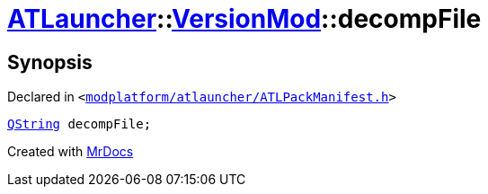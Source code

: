 [#ATLauncher-VersionMod-decompFile]
= xref:ATLauncher.adoc[ATLauncher]::xref:ATLauncher/VersionMod.adoc[VersionMod]::decompFile
:relfileprefix: ../../
:mrdocs:


== Synopsis

Declared in `&lt;https://github.com/PrismLauncher/PrismLauncher/blob/develop/launcher/modplatform/atlauncher/ATLPackManifest.h#L107[modplatform&sol;atlauncher&sol;ATLPackManifest&period;h]&gt;`

[source,cpp,subs="verbatim,replacements,macros,-callouts"]
----
xref:QString.adoc[QString] decompFile;
----



[.small]#Created with https://www.mrdocs.com[MrDocs]#
